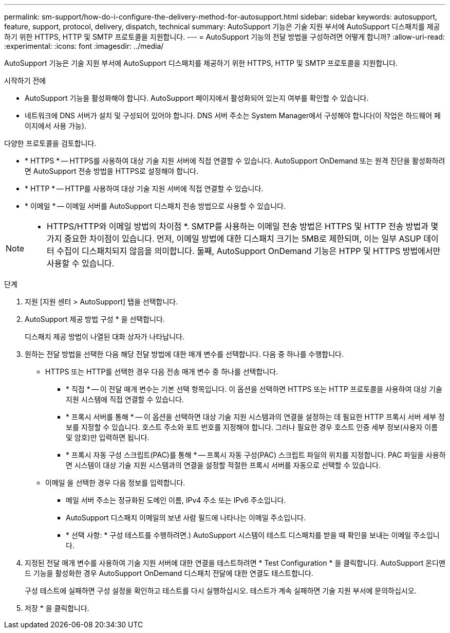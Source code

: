 ---
permalink: sm-support/how-do-i-configure-the-delivery-method-for-autosupport.html 
sidebar: sidebar 
keywords: autosupport, feature, support, protocol, delivery, dispatch, technical 
summary: AutoSupport 기능은 기술 지원 부서에 AutoSupport 디스패치를 제공하기 위한 HTTPS, HTTP 및 SMTP 프로토콜을 지원합니다. 
---
= AutoSupport 기능의 전달 방법을 구성하려면 어떻게 합니까?
:allow-uri-read: 
:experimental: 
:icons: font
:imagesdir: ../media/


[role="lead"]
AutoSupport 기능은 기술 지원 부서에 AutoSupport 디스패치를 제공하기 위한 HTTPS, HTTP 및 SMTP 프로토콜을 지원합니다.

.시작하기 전에
* AutoSupport 기능을 활성화해야 합니다. AutoSupport 페이지에서 활성화되어 있는지 여부를 확인할 수 있습니다.
* 네트워크에 DNS 서버가 설치 및 구성되어 있어야 합니다. DNS 서버 주소는 System Manager에서 구성해야 합니다(이 작업은 하드웨어 페이지에서 사용 가능).


다양한 프로토콜을 검토합니다.

* * HTTPS * -- HTTPS를 사용하여 대상 기술 지원 서버에 직접 연결할 수 있습니다. AutoSupport OnDemand 또는 원격 진단을 활성화하려면 AutoSupport 전송 방법을 HTTPS로 설정해야 합니다.
* * HTTP * -- HTTP를 사용하여 대상 기술 지원 서버에 직접 연결할 수 있습니다.
* * 이메일 * -- 이메일 서버를 AutoSupport 디스패치 전송 방법으로 사용할 수 있습니다.


[NOTE]
====
* HTTPS/HTTP와 이메일 방법의 차이점 *. SMTP를 사용하는 이메일 전송 방법은 HTTPS 및 HTTP 전송 방법과 몇 가지 중요한 차이점이 있습니다. 먼저, 이메일 방법에 대한 디스패치 크기는 5MB로 제한되며, 이는 일부 ASUP 데이터 수집이 디스패치되지 않음을 의미합니다. 둘째, AutoSupport OnDemand 기능은 HTPP 및 HTTPS 방법에서만 사용할 수 있습니다.

====
.단계
. 지원 [지원 센터 > AutoSupport] 탭을 선택합니다.
. AutoSupport 제공 방법 구성 * 을 선택합니다.
+
디스패치 제공 방법이 나열된 대화 상자가 나타납니다.

. 원하는 전달 방법을 선택한 다음 해당 전달 방법에 대한 매개 변수를 선택합니다. 다음 중 하나를 수행합니다.
+
** HTTPS 또는 HTTP를 선택한 경우 다음 전송 매개 변수 중 하나를 선택합니다.
+
*** * 직접 * -- 이 전달 매개 변수는 기본 선택 항목입니다. 이 옵션을 선택하면 HTTPS 또는 HTTP 프로토콜을 사용하여 대상 기술 지원 시스템에 직접 연결할 수 있습니다.
*** * 프록시 서버를 통해 * -- 이 옵션을 선택하면 대상 기술 지원 시스템과의 연결을 설정하는 데 필요한 HTTP 프록시 서버 세부 정보를 지정할 수 있습니다. 호스트 주소와 포트 번호를 지정해야 합니다. 그러나 필요한 경우 호스트 인증 세부 정보(사용자 이름 및 암호)만 입력하면 됩니다.
*** * 프록시 자동 구성 스크립트(PAC)를 통해 * -- 프록시 자동 구성(PAC) 스크립트 파일의 위치를 지정합니다. PAC 파일을 사용하면 시스템이 대상 기술 지원 시스템과의 연결을 설정할 적절한 프록시 서버를 자동으로 선택할 수 있습니다.


** 이메일 을 선택한 경우 다음 정보를 입력합니다.
+
*** 메일 서버 주소는 정규화된 도메인 이름, IPv4 주소 또는 IPv6 주소입니다.
*** AutoSupport 디스패치 이메일의 보낸 사람 필드에 나타나는 이메일 주소입니다.
*** * 선택 사항: * 구성 테스트를 수행하려면.) AutoSupport 시스템이 테스트 디스패치를 받을 때 확인을 보내는 이메일 주소입니다.




. 지정된 전달 매개 변수를 사용하여 기술 지원 서버에 대한 연결을 테스트하려면 * Test Configuration * 을 클릭합니다. AutoSupport 온디맨드 기능을 활성화한 경우 AutoSupport OnDemand 디스패치 전달에 대한 연결도 테스트합니다.
+
구성 테스트에 실패하면 구성 설정을 확인하고 테스트를 다시 실행하십시오. 테스트가 계속 실패하면 기술 지원 부서에 문의하십시오.

. 저장 * 을 클릭합니다.

